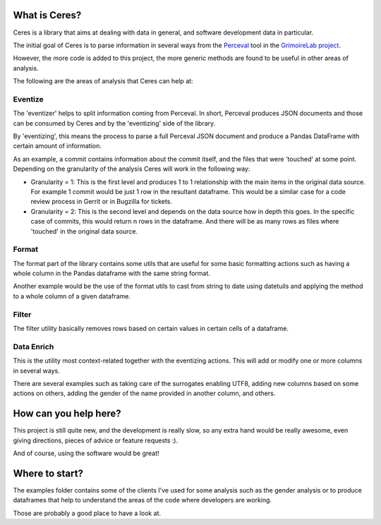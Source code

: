 What is Ceres?
==============

Ceres is a library that aims at dealing with data in general, and
software development data in particular.

The initial goal of Ceres is to parse information in several ways from
the `Perceval <https://github.com/grimoirelab/perceval>`__ tool in the
`GrimoireLab project <https://github.com/grimoirelab>`__.

However, the more code is added to this project, the more generic
methods are found to be useful in other areas of analysis.

The following are the areas of analysis that Ceres can help at:

Eventize
--------

The 'eventizer' helps to split information coming from Perceval. In
short, Perceval produces JSON documents and those can be consumed by
Ceres and by the 'eventizing' side of the library.

By 'eventizing', this means the process to parse a full Perceval JSON
document and produce a Pandas DataFrame with certain amount of
information.

As an example, a commit contains information about the commit itself,
and the files that were 'touched' at some point. Depending on the
granularity of the analysis Ceres will work in the following way:

-  Granularity = 1: This is the first level and produces 1 to 1
   relationship with the main items in the original data source. For
   example 1 commit would be just 1 row in the resultant dataframe. This
   would be a similar case for a code review process in Gerrit or in
   Bugzilla for tickets.
-  Granularity = 2: This is the second level and depends on the data
   source how in depth this goes. In the specific case of commits, this
   would return n rows in the dataframe. And there will be as many rows
   as files where 'touched' in the original data source.

Format
------

The format part of the library contains some utils that are useful for
some basic formatting actions such as having a whole column in the
Pandas dataframe with the same string format.

Another example would be the use of the format utils to cast from string
to date using datetuils and applying the method to a whole column of a
given dataframe.

Filter
------

The filter utility basically removes rows based on certain values in
certain cells of a dataframe.

Data Enrich
-----------

This is the utility most context-related together with the eventizing
actions. This will add or modify one or more columns in several ways.

There are several examples such as taking care of the surrogates
enabling UTF8, adding new columns based on some actions on others,
adding the gender of the name provided in another column, and others.

How can you help here?
======================

This project is still quite new, and the development is really slow, so
any extra hand would be really awesome, even giving directions, pieces
of advice or feature requests :).

And of course, using the software would be great!

Where to start?
===============

The examples folder contains some of the clients I've used for some
analysis such as the gender analysis or to produce dataframes that help
to understand the areas of the code where developers are working.

Those are probably a good place to have a look at.


